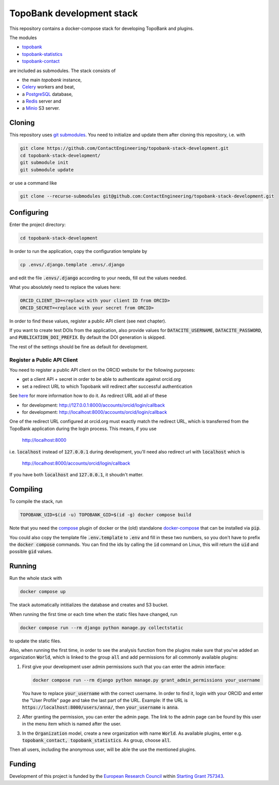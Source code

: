 TopoBank development stack
==========================

This repository contains a docker-compose stack for developing TopoBank and
plugins.

The modules

* `topobank <https://github.com/ContactEngineering/topobank>`_
* `topobank-statistics <https://github.com/ContactEngineering/topobank-statistics>`_
* `topobank-contact <https://github.com/ContactEngineering/topobank-contact>`_

are included as submodules. The stack consists of

* the main *topobank* instance,
* `Celery <https://github.com/celery/celery>`_ workers and beat,
* a `PostgreSQL <https://www.postgresql.org/>`_ database,
* a `Redis <https://redis.io/>`_ server and
* a `Minio <https://min.io/>`_ S3 server.

Cloning
-------

This repository uses `git submodules <https://git-scm.com/book/en/v2/Git-Tools-Submodules>`_. 
You need to initialize and update them after cloning this repository, i.e. with

.. code-block::

    git clone https://github.com/ContactEngineering/topobank-stack-development.git
    cd topobank-stack-development/
    git submodule init
    git submodule update

or use a command like

.. code-block::

    git clone --recurse-submodules git@github.com:ContactEngineering/topobank-stack-development.git

Configuring
-----------

Enter the project directory:

.. code-block::

    cd topobank-stack-development

In order to run the application, copy the configuration template by

.. code-block::

    cp .envs/.django.template .envs/.django

and edit the file :code:`.envs/.django` according to your needs, fill out the values needed.

What you absolutely need to replace the values here:

.. code-block::

    ORCID_CLIENT_ID=<replace with your client ID from ORCID>
    ORCID_SECRET=<replace with your secret from ORCID>

In order to find these values, register a public API client (see next chapter).

If you want to create test DOIs from the application, also provide values
for :code:`DATACITE_USERNAME`, :code:`DATACITE_PASSWORD`, and :code:`PUBLICATION_DOI_PREFIX`.
By default the DOI generation is skipped.

The rest of the settings should be fine as default for development.

Register a Public API Client
............................

You need to register a public API client on the ORCID website
for the following purposes:

- get a client API + secret in order to be able to authenticate against orcid.org
- set a redirect URL to which Topobank will redirect after successful authentication

See `here <https://support.orcid.org/hc/en-us/articles/360006897174>`_ for more information
how to do it.
As redirect URL add all of these

- for development: http://127.0.0.1:8000/accounts/orcid/login/callback
- for development: http://localhost:8000/accounts/orcid/login/callback

One of the redirect URL configured at orcid.org must exactly match the redirect URL, which is
transferred from the TopoBank application during the login process.
This means, if you use

 http://localhost:8000

i.e. :code:`localhost` instead of :code:`127.0.0.1` during development, you'll need also redirect
url with :code:`localhost` which is

 http://localhost:8000/accounts/orcid/login/callback

If you have both :code:`localhost` and :code:`127.0.0.1`, it shoudn't matter.

Compiling
---------

To compile the stack, run

.. code-block::

    TOPOBANK_UID=$(id -u) TOPOBANK_GID=$(id -g) docker compose build

Note that you need the `compose <https://docs.docker.com/compose/install/linux/>`_
plugin of docker or the (old) standalone `docker-compose <https://pypi.org/project/docker-compose/>`_ that can be
installed via :code:`pip`.

You could also copy the template file :code:`.env.template` to :code:`.env`
and fill in these two numbers, so you don't have to prefix the :code:`docker compose` commands.
You can find the ids by calling the :code:`id` command on Linux, this will return the :code:`uid` and possible
:code:`gid` values.

Running
-------

Run the whole stack with

.. code-block::

   docker compose up

The stack automatically intitializes the database and creates and S3 bucket.

When running the first time or each time when the static files have changed, run

.. code-block::

    docker compose run --rm django python manage.py collectstatic

to update the static files.

Also, when running the first time, in order to see the analysis function
from the plugins make sure that you've added an organization :code:`World`, which
is linked to the group :code:`all` and add permissions for all commonly available plugins:

1. First give your development user admin permissions such that you can
   enter the admin interface:

   .. code-block::

    docker compose run --rm django python manage.py grant_admin_permissions your_username

   You have to replace :code:`your_username` with the correct username.
   In order to find it, login with your ORCID
   and enter the "User Profile" page and take the last part of the URL.
   Example: If the URL is :code:`https://localhost:8000/users/anna/`, then :code:`your_username` is :code:`anna`.

2. After granting the permission, you can enter the admin page. The link to the admin page
   can be found by this user in the menu item which is named after the user.

3. In the :code:`Organization` model, create a new organization with name :code:`World`. As available plugins,
   enter e.g. :code:`topobank_contact, topobank_statistics`. As group, choose :code:`all`.

Then all users, including the anonymous user, will be able the use the mentioned plugins.

Funding
-------

Development of this project is funded by the `European Research Council <https://erc.europa.eu>`_ within `Starting Grant 757343 <https://cordis.europa.eu/project/id/757343>`_.
